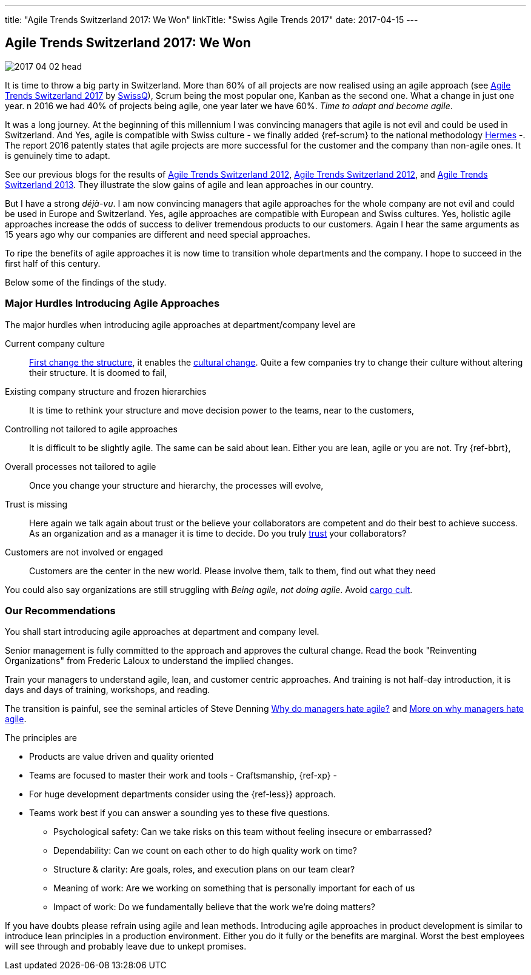 ---
title: "Agile Trends Switzerland 2017: We Won"
linkTitle: "Swiss Agile Trends 2017"
date: 2017-04-15
---

== Agile Trends Switzerland 2017: We Won
:author: Marcel Baumann
:email: <marcel.baumann@tangly.net>
:homepage: https://www.tangly.net/
:company: https://www.tangly.net/[tangly llc]
:copyright: CC-BY-SA 4.0

image::2017-04-02-head.jpg[role=left]
It is time to throw a big party in Switzerland.
More than 60% of all projects are now realised using an agile approach (see http://swissq.it/en/agile/research-information2/[Agile Trends Switzerland 2017] by
http://swissq.it/en/agile/[SwissQ]),
Scrum being the most popular one, Kanban as the second one.
What a change in just one year.
n 2016 we had 40% of projects being agile, one year later we have 60%.
_Time to adapt and become agile_.

It was a long journey.
At the beginning of this millennium I was convincing managers that agile is not evil and could be used in Switzerland.
And Yes, agile is compatible with Swiss culture - we finally added {ref-scrum} to the national methodology
http://www.hermes.admin.ch/onlinepublikation/index.xhtml?element=supportingmaterial_hinweis_agiles_projektmanagement_mit_hermes_und_scrum.html[Hermes] -.
The report 2016 patently states that agile projects are more successful for the customer and the company than non-agile ones.
It is genuinely time to adapt.

See our previous blogs for the results of link:../../2017/agile-trends-switzerland-2016[Agile Trends Switzerland 2012],
link:../../2016/agile-trends-switzerland-2012[Agile Trends Switzerland 2012], and link:../../2016/agile-trends-switzerland-2013[Agile Trends Switzerland 2013].
They illustrate the slow gains of agile and lean approaches in our country.

But I have a strong _déjà-vu_.
I am now convincing managers that agile approaches for the whole company are not evil and could be used in Europe and Switzerland.
Yes, agile approaches are compatible with European and Swiss cultures.
Yes, holistic agile approaches increase the odds of success to deliver tremendous products to our customers.
Again I hear the same arguments as 15 years ago why our companies are different and need special approaches.

To ripe the benefits of agile approaches it is now time to transition whole departments and the company.
I hope to succeed in the first half of this century.

Below some of the findings of the study.

=== Major Hurdles Introducing Agile Approaches

The major hurdles when introducing agile approaches at department/company level are

Current company culture::
 http://www.craiglarman.com/wiki/index.php?title=Larman%27s_Laws_of_Organizational_Behavior[First change the structure], it enables
 the http://www.craiglarman.com/wiki/index.php?title=Larman%27s_Laws_of_Organizational_Behavior[cultural change].
 Quite a few companies try to change their culture without altering their structure. It is doomed to fail,
Existing company structure and frozen hierarchies::
 It is time to rethink your structure and move decision power to the teams, near to the customers,
Controlling not tailored to agile approaches::
 It is difficult to be slightly agile. The same can be said about lean. Either you are lean, agile or you are not.
 Try {ref-bbrt},
Overall processes not tailored to agile::
 Once you change your structure and hierarchy, the processes will evolve,
Trust is missing::
 Here again we talk again about trust or the believe your collaborators are competent and do their best to achieve success.
 As an organization and as a manager it is time to decide.
 Do you truly https://en.wikipedia.org/wiki/Theory_X_and_Theory_Y[trust] your collaborators?
Customers are not involved or engaged::
 Customers are the center in the new world. Please involve them, talk to them, find out what they need

You could also say organizations are still struggling with _Being agile, not doing agile_.
Avoid https://en.wikipedia.org/wiki/Cargo_cult[cargo cult].

=== Our Recommendations

You shall start introducing agile approaches at department and company level.

Senior management is fully committed to the approach and approves the cultural change.
Read the book "Reinventing Organizations" from Frederic Laloux to understand the implied changes.

Train your managers to understand agile, lean, and customer centric approaches. And training is not
half-day introduction, it is days and days of training, workshops, and reading.

The transition is painful, see the seminal articles of Steve Denning
https://www.forbes.com/sites/stevedenning/2015/01/26/why-do-managers-hate-agile[Why do managers hate agile?] and
https://www.forbes.com/sites/stevedenning/2015/01/28/more-on-why-managers-hate-agile[More on why managers hate agile].

The principles are

* Products are value driven and quality oriented
* Teams are focused to master their work and tools - Craftsmanship, {ref-xp} -
* For huge development departments consider using the {ref-less}} approach.
* Teams work best if you can answer a sounding yes to these five questions.
** Psychological safety: Can we take risks on this team without feeling insecure or embarrassed?
** Dependability: Can we count on each other to do high quality work on time?
** Structure & clarity: Are goals, roles, and execution plans on our team clear?
** Meaning of work: Are we working on something that is personally important for each of us
** Impact of work: Do we fundamentally believe that the work we’re doing matters?

If you have doubts please refrain using agile and lean methods.
Introducing agile approaches in product development is similar to introduce lean principles in a production environment.
Either you do it fully or the benefits are marginal.
Worst the best employees will see through and probably leave due to unkept promises.
